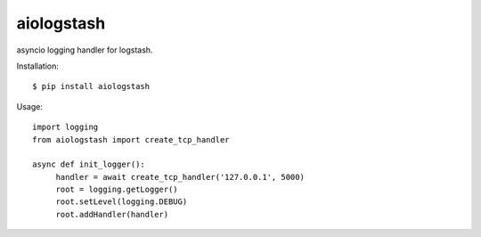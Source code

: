 aiologstash
==============


asyncio logging handler for logstash.


Installation::

   $ pip install aiologstash


Usage::

   import logging
   from aiologstash import create_tcp_handler

   async def init_logger():
        handler = await create_tcp_handler('127.0.0.1', 5000)
        root = logging.getLogger()
        root.setLevel(logging.DEBUG)
        root.addHandler(handler)
